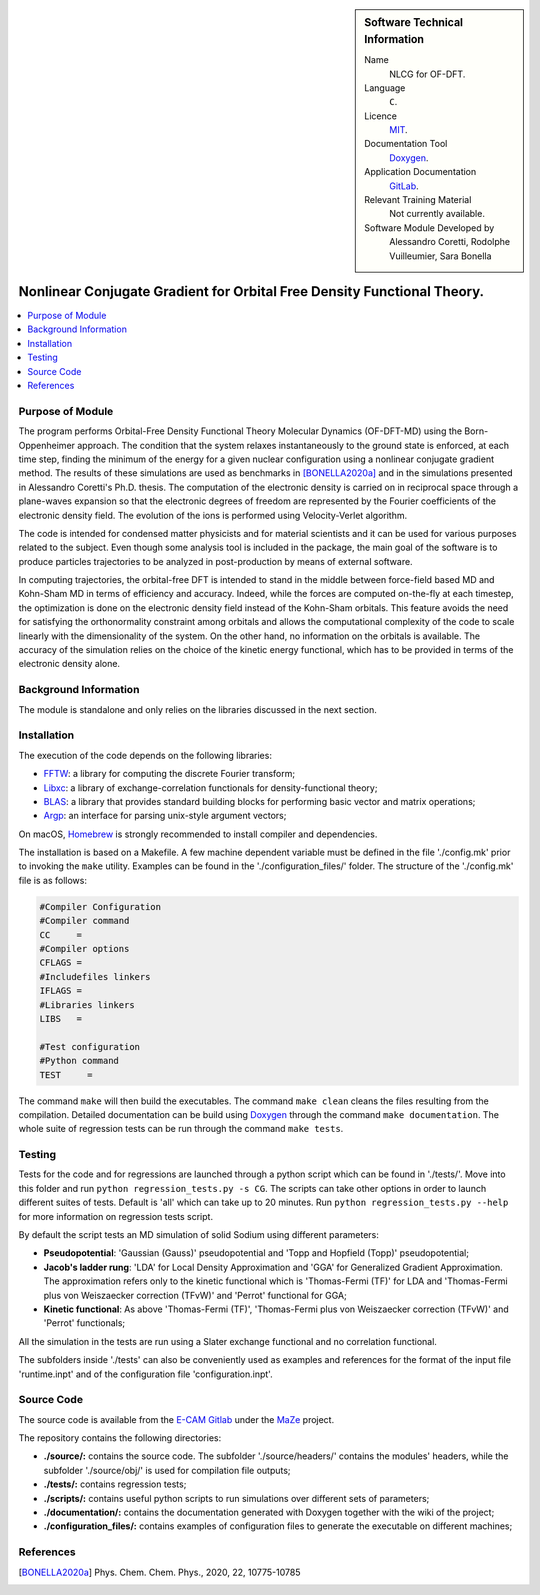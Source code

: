 ..  In ReStructured Text (ReST) indentation and spacing are very important (it is how ReST knows what to do with your
    document). For ReST to understand what you intend and to render it correctly please to keep the structure of this
    template. Make sure that any time you use ReST syntax (such as for ".. sidebar::" below), it needs to be preceded
    and followed by white space (if you see warnings when this file is built they this is a common origin for problems).

..  We allow the template to be standalone, so that the library maintainers add it in the right place

..  Firstly, let's add technical info as a sidebar and allow text below to wrap around it. This list is a work in
    progress, please help us improve it. We use *definition lists* of ReST_ to make this readable.

..  sidebar:: Software Technical Information

  Name
    NLCG for OF-DFT.

  Language
    ``C``.

  Licence
    `MIT <https://opensource.org/licenses/mit-license>`_.

  Documentation Tool
    `Doxygen <https://www.doxygen.nl/>`_.

  Application Documentation
    `GitLab <https://gitlab.e-cam2020.eu/acoretti/shake-dft>`_.

  Relevant Training Material
    Not currently available.

  Software Module Developed by
    Alessandro Coretti, Rodolphe Vuilleumier, Sara Bonella


..  In the next line you have the name of how this module will be referenced in the main documentation (which you  can
    reference, in this case, as ":ref:`example`"). You *MUST* change the reference below from "example" to something
    unique otherwise you will cause cross-referencing errors. The reference must come right before the heading for the
    reference to work (so don't insert a comment between).

.. _nlcg_ofdft:

########################################################################
Nonlinear Conjugate Gradient for Orbital Free Density Functional Theory.
########################################################################

..  Let's add a local table of contents to help people navigate the page

..  contents:: :local:

..  Add an abstract for a *general* audience here. Write a few lines that explains the "helicopter view" of why you are
    creating this module. For example, you might say that "This module is a stepping stone to incorporating XXXX effects
    into YYYY process, which in turn should allow ZZZZ to be simulated. If successful, this could make it possible to
    produce compound AAAA while avoiding expensive process BBBB and CCCC."

Purpose of Module
_________________

.. Keep the helper text below around in your module by just adding "..  " in front of it, which turns it into a comment

The program performs Orbital-Free Density Functional Theory Molecular Dynamics (OF-DFT-MD) using the Born-Oppenheimer
approach.
The condition that the system relaxes instantaneously to the ground state is enforced, at each time step,
finding the minimum of the energy for a given nuclear configuration using a nonlinear conjugate gradient method.
The results of these simulations are used as benchmarks in [BONELLA2020a]_ and in the simulations presented in
Alessandro Coretti's Ph.D. thesis.
The computation of the electronic density is carried on in reciprocal space through a plane-waves expansion so that
the electronic degrees of freedom are represented by the Fourier coefficients of the electronic density field.
The evolution of the ions is performed using Velocity-Verlet algorithm.

The code is intended for condensed matter physicists and for material scientists and it can be used for various purposes
related to the subject.
Even though some analysis tool is included in the package, the main goal of the software is to produce particles
trajectories to be analyzed in post-production by means of external software.

In computing trajectories, the orbital-free DFT is intended to stand in the middle between force-field based MD
and Kohn-Sham MD in terms of efficiency and accuracy.
Indeed, while the forces are computed on-the-fly at each timestep, the optimization is done on
the electronic density field instead of the Kohn-Sham orbitals. This feature avoids the need for satisfying the
orthonormality constraint among orbitals and allows the
computational complexity of the code to scale linearly with the dimensionality of the system.
On the other hand, no information on the
orbitals is available. The accuracy of the simulation relies on the choice of the kinetic energy functional, which has
to be provided in terms of the electronic density alone.

Background Information
______________________

.. Keep the helper text below around in your module by just adding "..  " in front of it, which turns it into a comment

The module is standalone and only relies on the libraries discussed in the next section.

Installation
____________

.. Keep the helper text below around in your module by just adding "..  " in front of it, which turns it into a comment

The execution of the code depends on the following libraries:

* `FFTW <http://www.fftw.org>`_: a library for computing the discrete Fourier transform;
* `Libxc <https://www.tddft.org/programs/Libxc/>`_: a library of exchange-correlation functionals for
  density-functional theory;
* `BLAS <https://www.netlib.org/blas/>`_: a library that provides standard building blocks for
  performing basic vector and matrix operations;
* `Argp <https://www.gnu.org/software/libc/manual/html_node/Argp.html>`_: an interface for parsing
  unix-style argument vectors;

On macOS, `Homebrew <https://brew.sh>`_ is strongly recommended to install compiler and dependencies.

The installation is based on a Makefile.
A few machine dependent variable must be defined in the file './config.mk' prior to invoking the ``make`` utility.
Examples can be found in the './configuration_files/' folder.
The structure of the './config.mk' file is as follows:

.. code-block:: bash

   #Compiler Configuration
   #Compiler command
   CC     =
   #Compiler options
   CFLAGS =
   #Includefiles linkers
   IFLAGS =
   #Libraries linkers
   LIBS   =

   #Test configuration
   #Python command
   TEST     =

The command ``make`` will then build the executables.
The command ``make clean`` cleans the files resulting from the compilation.
Detailed documentation can be build using `Doxygen`_ through the command ``make documentation``.
The whole suite of regression tests can be run through the command ``make tests``.

Testing
_______

Tests for the code and for regressions are launched through a python script which can be found in './tests/'.
Move into this folder and run ``python regression_tests.py -s CG``.
The scripts can take other options in order to launch different suites of tests.
Default is 'all' which can take up to 20 minutes.
Run ``python regression_tests.py --help`` for more information on regression tests script.

By default the script tests an MD simulation of solid Sodium using different parameters:

* **Pseudopotential**: 'Gaussian (Gauss)' pseudopotential and 'Topp and Hopfield (Topp)' pseudopotential;
* **Jacob's ladder rung**: 'LDA' for Local Density Approximation and 'GGA' for Generalized Gradient Approximation.
  The approximation refers only to the kinetic functional which is 'Thomas-Fermi (TF)' for LDA and 'Thomas-Fermi
  plus von Weiszaecker correction (TFvW)' and 'Perrot' functional for GGA;
* **Kinetic functional**: As above 'Thomas-Fermi (TF)', 'Thomas-Fermi plus von Weiszaecker correction (TFvW)'
  and 'Perrot' functionals;

All the simulation in the tests are run using a Slater exchange functional and no correlation functional.

The subfolders inside './tests' can also be conveniently used as examples and references for the format
of the input file 'runtime.inpt' and of the configuration file 'configuration.inpt'.

Source Code
___________

The source code is available from the `E-CAM Gitlab <https://gitlab.e-cam2020.eu/>`_ under the
`MaZe <https://gitlab.e-cam2020.eu/acoretti/shake-dft/>`_
project.

The repository contains the following directories:

* **./source/:** contains the source code. The subfolder './source/headers/' contains the modules'
  headers, while the subfolder './source/obj/' is used for compilation file outputs;
* **./tests/:** contains regression tests;
* **./scripts/:** contains useful python scripts to run simulations over different sets of parameters;
* **./documentation/:** contains the documentation generated with Doxygen together with the wiki of the project;
* **./configuration_files/:** contains examples of configuration files to generate the executable on different machines;

References
__________

.. [BONELLA2020a] Phys. Chem. Chem. Phys., 2020, 22, 10775-10785
